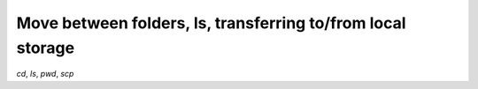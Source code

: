 Move between folders, ls, transferring to/from local storage
===============================================================

`cd`, `ls`, `pwd`, `scp`